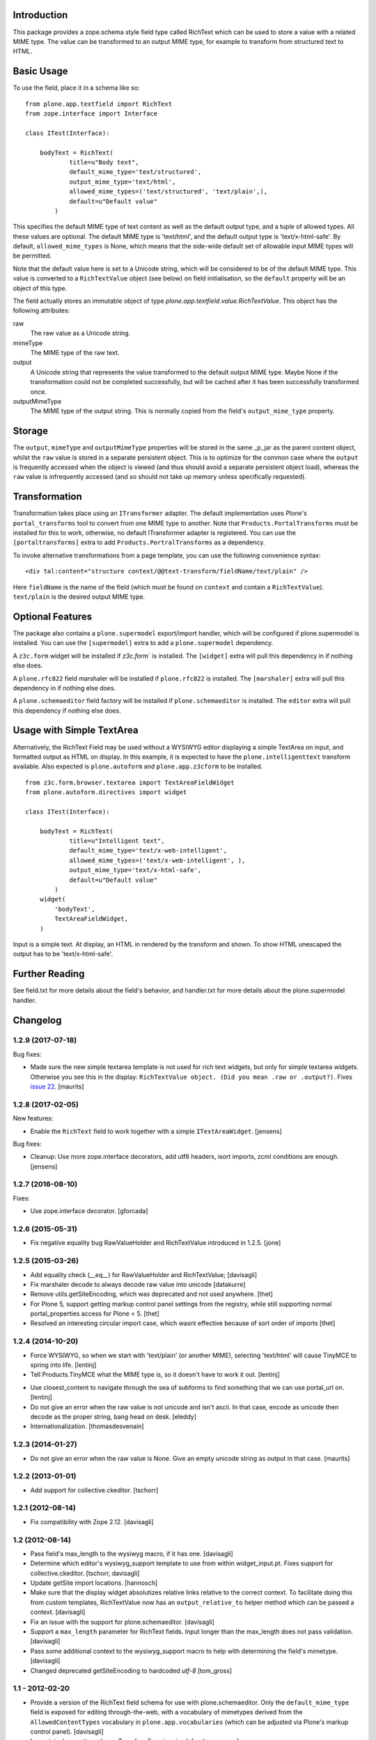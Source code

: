 Introduction
============

This package provides a zope.schema style field type called RichText which can be used to store a value with a related MIME type.
The value can be transformed to an output MIME type, for example to transform from structured text to HTML.

Basic Usage
===========

To use the field, place it in a schema like so::

    from plone.app.textfield import RichText
    from zope.interface import Interface

    class ITest(Interface):

        bodyText = RichText(
                title=u"Body text",
                default_mime_type='text/structured',
                output_mime_type='text/html',
                allowed_mime_types=('text/structured', 'text/plain',),
                default=u"Default value"
            )

This specifies the default MIME type of text content as well as the default output type,
and a tuple of allowed types.
All these values are optional.
The default MIME type is 'text/html', and the default output type is 'text/x-html-safe'.
By default, ``allowed_mime_types`` is None,
which means that the side-wide default set of allowable input MIME types will be permitted.

Note that the default value here is set to a Unicode string,
which will be considered to be of the default MIME type.
This value is converted to a ``RichTextValue`` object (see below) on field initialisation,
so the ``default`` property will be an object of this type.

The field actually stores an immutable object of type `plone.app.textfield.value.RichTextValue`.
This object has the following attributes:

raw
    The raw value as a Unicode string.

mimeType
    The MIME type of the raw text.

output
    A Unicode string that represents the value transformed to the default output MIME type.
    Maybe None if the transformation could not be completed successfully,
    but will be cached after it has been successfully transformed once.

outputMimeType
    The MIME type of the output string.
    This is normally copied from the field's ``output_mime_type`` property.


Storage
=======

The ``output``, ``mimeType`` and ``outputMimeType`` properties will be stored in the same _p_jar as the parent content object,
whilst the ``raw`` value is stored in a separate persistent object.
This is to optimize for the common case where the ``output`` is frequently accessed when the object is viewed
(and thus should avoid a separate persistent object load),
whereas the ``raw`` value is infrequently accessed
(and so should not take up memory unless specifically requested).


Transformation
==============

Transformation takes place using an ``ITransformer`` adapter.
The default implementation uses Plone's ``portal_transforms`` tool to convert from one MIME type to another.
Note that ``Products.PortalTransforms`` must be installed for this to work,
otherwise, no default ITransformer adapter is registered.
You can use the ``[portaltransforms]`` extra to add ``Products.PortralTransforms`` as a dependency.

To invoke alternative transformations from a page template,
you can use the following convenience syntax::

  <div tal:content="structure context/@@text-transform/fieldName/text/plain" />

Here ``fieldName`` is the name of the field
(which must be found on ``context`` and contain a ``RichTextValue``).
``text/plain`` is the desired output MIME type.


Optional Features
=================

The package also contains a ``plone.supermodel`` export/import handler,
which will be configured if plone.supermodel is installed.
You can use the ``[supermodel]`` extra to add a ``plone.supermodel`` dependency.

A ``z3c.form`` widget will be installed if `z3c.form`` is installed.
The ``[widget]`` extra will pull this dependency in if nothing else does.

A ``plone.rfc822`` field marshaler will be installed if ``plone.rfc822`` is installed.
The ``[marshaler]`` extra will pull this dependency in if nothing else does.

A ``plone.schemaeditor`` field factory will be installed if ``plone.schemaeditor`` is installed.
The ``editor`` extra will pull this
dependency if nothing else does.


Usage with Simple TextArea
==========================

Alternatively, the RichText Field may be used without a WYSIWYG editor displaying a simple TextArea on input,
and formatted output as HTML on display.
In this example, it is expected to have the ``plone.intelligenttext`` transform available.
Also expected is ``plone.autoform`` and ``plone.app.z3cform`` to be installed.

::

    from z3c.form.browser.textarea import TextAreaFieldWidget
    from plone.autoform.directives import widget

    class ITest(Interface):

        bodyText = RichText(
                title=u"Intelligent text",
                default_mime_type='text/x-web-intelligent',
                allowed_mime_types=('text/x-web-intelligent', ),
                output_mime_type='text/x-html-safe',
                default=u"Default value"
            )
        widget(
            'bodyText',
            TextAreaFieldWidget,
        )

Input is a simple text.
At display, an HTML in rendered by the transform and shown.
To show HTML unescaped the output has to be 'text/x-html-safe'.


Further Reading
===============

See field.txt for more details about the field's behavior,
and handler.txt for more details about the plone.supermodel handler.

Changelog
=========

1.2.9 (2017-07-18)
------------------

Bug fixes:

- Made sure the new simple textarea template is not used for rich text widgets,
  but only for simple textarea widgets.  Otherwise you see this in the display:
  ``RichTextValue object. (Did you mean .raw or .output?)``.
  Fixes `issue 22 <https://github.com/plone/plone.app.textfield/issues/22>`_.
  [maurits]


1.2.8 (2017-02-05)
------------------

New features:

- Enable the ``RichText`` field to work together with a simple ``ITextAreaWidget``.
  [jensens]


Bug fixes:

- Cleanup:
  Use more zope.interface decorators,
  add utf8 headers,
  isort imports,
  zcml conditions are enough.
  [jensens]


1.2.7 (2016-08-10)
------------------

Fixes:

- Use zope.interface decorator.
  [gforcada]


1.2.6 (2015-05-31)
------------------

- Fix negative equality bug RawValueHolder and RichTextValue introduced in 1.2.5.
  [jone]


1.2.5 (2015-03-26)
------------------

- Add equality check (`__eq__`) for RawValueHolder and RichTextValue;
  [davisagli]

- Fix marshaler decode to always decode raw value into unicode
  [datakurre]

- Remove utils.getSiteEncoding, which was deprecated and not used anywhere.
  [thet]

- For Plone 5, support getting markup control panel settings from the registry,
  while still supporting normal portal_properties access for Plone < 5.
  [thet]

- Resolved an interesting circular import case, which wasnt effective because
  of sort order of imports
  [thet]


1.2.4 (2014-10-20)
------------------

* Force WYSIWYG, so when we start with 'text/plain' (or another MIME),
  selecting 'text/html' will cause TinyMCE to spring into life.
  [lentinj]

* Tell Products.TinyMCE what the MIME type is, so it doesn't have to work it out.
  [lentinj]

- Use closest_content to navigate through the sea of subforms to
  find something that we can use portal_url on.
  [lentinj]

- Do not give an error when the raw value is not unicode and isn't
  ascii. In that case, encode as unicode then decode as the proper
  string, bang head on desk.
  [eleddy]

- Internationalization.
  [thomasdesvenain]


1.2.3 (2014-01-27)
------------------

- Do not give an error when the raw value is None.  Give an empty
  unicode string as output in that case.
  [maurits]


1.2.2 (2013-01-01)
------------------

* Add support for collective.ckeditor.
  [tschorr]

1.2.1 (2012-08-14)
------------------

* Fix compatibility with Zope 2.12. [davisagli]


1.2 (2012-08-14)
----------------

* Pass field's max_length to the wysiwyg macro, if it has one.
  [davisagli]

* Determine which editor's wysiwyg_support template to use from within
  widget_input.pt. Fixes support for collective.ckeditor.
  [tschorr, davisagli]

* Update getSite import locations.
  [hannosch]

* Make sure that the display widget absolutizes relative links relative
  to the correct context. To facilitate doing this from custom templates,
  RichTextValue now has an ``output_relative_to`` helper method which
  can be passed a context.
  [davisagli]

* Fix an issue with the support for plone.schemaeditor.
  [davisagli]

* Support a ``max_length`` parameter for RichText fields. Input longer
  than the max_length does not pass validation.
  [davisagli]

* Pass some additional context to the wysiwyg_support macro to help with
  determining the field's mimetype.
  [davisagli]

* Changed deprecated getSiteEncoding to hardcoded `utf-8`
  [tom_gross]

1.1 - 2012-02-20
----------------

* Provide a version of the RichText field schema for use with
  plone.schemaeditor. Only the ``default_mime_type`` field is exposed for
  editing through-the-web, with a vocabulary of mimetypes derived from
  the ``AllowedContentTypes`` vocabulary in ``plone.app.vocabularies``
  (which can be adjusted via Plone's markup control panel).
  [davisagli]

* Log original exception when a TransformError is raised.
  [rochecompaan]

1.0.2 - 2011-11-26
------------------

* If no transform path is found: Instead of throwing an exception page
  in the face of the user, now return an empty string and log error message.
  [kleist]

* Fix infinite recursion bug when source and target mimetype is the
  same. [rochecompaan]

1.0.1 - 2011-09-24
------------------

* Make sure the field constraint is validated, if specified.
  This closes http://code.google.com/p/dexterity/issues/detail?id=200
  [davisagli]

* Make sure validation fails if no text is entered for a required field.
  This closes http://code.google.com/p/dexterity/issues/detail?id=199
  [davisagli]

* Wrap the context in the form context, not the site, so that relative links
  are generated correctly.
  [davisagli]

* Avoid duplicating the id of the textarea if the form has no prefix.
  [davisagli]

* Fix case where editor did not load if the context being edited is a
  dict.
  [davisagli]

* Pass through the z3c.form widget's ``rows`` and ``cols`` settings to the
  wysiwyg editor macro.
  [davisagli]

1.0 - 2011-04-30
----------------

* Fix failing test.
  [davisagli]

1.0b7 - 2011-02-11
------------------

* Don't persistently cache output. Transforms may depend on outside state
  (e.g. the uuid transform.) PortalTransform's caching is imperfect, but it is
  time limited. http://code.google.com/p/dexterity/issues/detail?id=151
  [elro]

* Pass context to portal transforms.
  [elro]

1.0b6 - 2010-04-18
------------------

* Fix the field schemata so they can be used as the form schema when adding the
  field using plone.schemaeditor
  [rossp]

* Remove unused lookup of the current member's editor preference. This is
  handled by the wysiwyg_support macros.
  [davisagli]

1.0b5 - 2009-11-17
------------------

* Fix an error that could occur if the user did not have an editor preference
  set.
  [optilude]

* Fix tests on Plone 4.
  [optilude]

* Add field factory for use with plone.schemaeditor (only configured if that
  package is installed).
  [davisagli]

1.0b4 - 2009-10-12
------------------

* Update README.txt to be in line with reality.
  [optilude]

* Fix the @@text-transform view to work with path traversal.
  [optilude]

1.0b3 - 2009-10-08
------------------

* Add plone.rfc822 field marshaller. This is only configured if that package
  is installed.
  [optilude]

1.0b2 - 2009-09-21
------------------

* Store the raw value in a separate persistent object in the ZODB instead of
  in a BLOB. This avoids potential problems with having thousands of small
  BLOB files, which would not be very space efficient on many filesystems.
  [optilude]

* Make the RichTextValue immutable. This greatly simplifies the code and
  avoids the need to keep track of the parent object.
  [optilude]

1.0b1 - 2009-09-17
------------------

* Initial release


